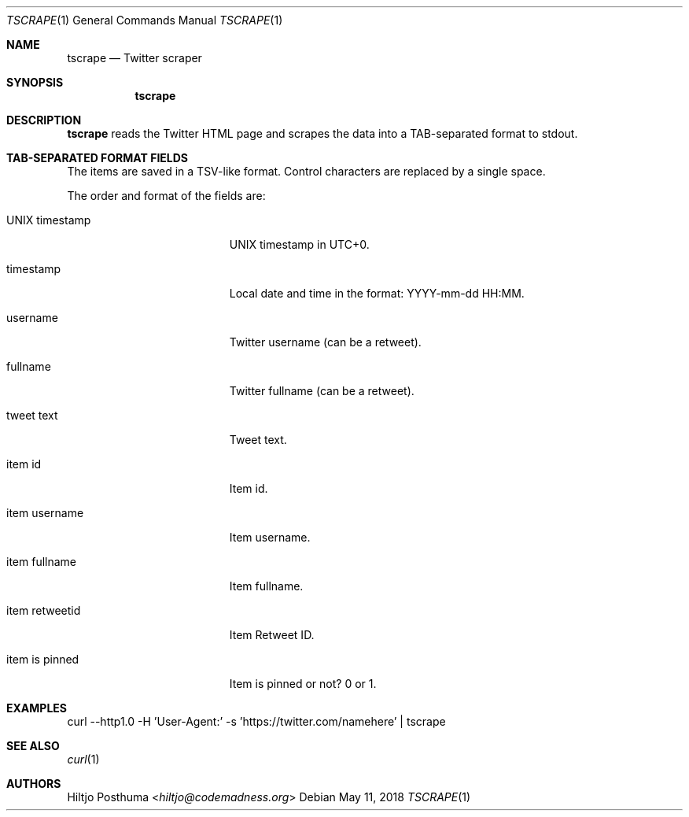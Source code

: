 .Dd May 11, 2018
.Dt TSCRAPE 1
.Os
.Sh NAME
.Nm tscrape
.Nd Twitter scraper
.Sh SYNOPSIS
.Nm
.Sh DESCRIPTION
.Nm
reads the Twitter HTML page and scrapes the data into a
TAB-separated format to stdout.
.Sh TAB-SEPARATED FORMAT FIELDS
The items are saved in a TSV-like format. Control characters are replaced
by a single space.
.Pp
The order and format of the fields are:
.Bl -tag -width 17n
.It UNIX timestamp
UNIX timestamp in UTC+0.
.It timestamp
Local date and time in the format: YYYY-mm-dd HH:MM.
.It username
Twitter username (can be a retweet).
.It fullname
Twitter fullname (can be a retweet).
.It tweet text
Tweet text.
.It item id
Item id.
.It item username
Item username.
.It item fullname
Item fullname.
.It item retweetid
Item Retweet ID.
.It item is pinned
Item is pinned or not? 0 or 1.
.El
.Sh EXAMPLES
.Bd -literal -offset left
curl --http1.0 -H 'User-Agent:' -s 'https://twitter.com/namehere' | tscrape
.Ed
.Sh SEE ALSO
.Xr curl 1
.Sh AUTHORS
.An Hiltjo Posthuma Aq Mt hiltjo@codemadness.org
